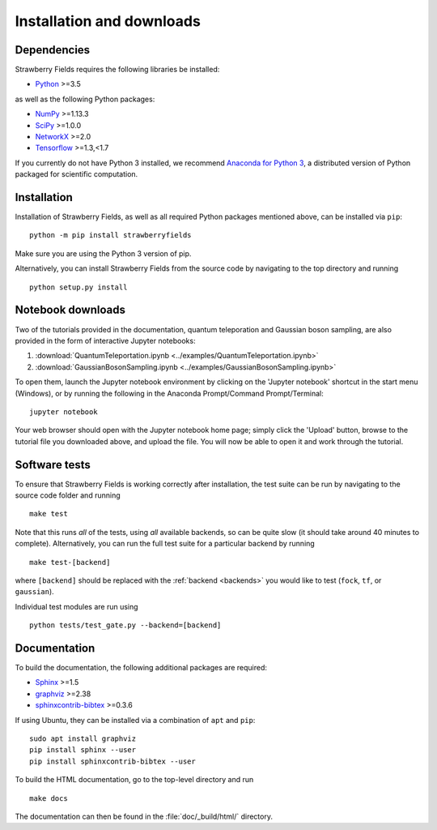 .. _installation:

Installation and downloads
#################################

.. .. include:: ../README.rst
   :start-line: 6

Dependencies
============

.. highlight:: bash

Strawberry Fields requires the following libraries be installed:

* `Python <http://python.org/>`_ >=3.5

as well as the following Python packages:

* `NumPy <http://numpy.org/>`_  >=1.13.3
* `SciPy <http://scipy.org/>`_  >=1.0.0
* `NetworkX <http://networkx.github.io/>`_ >=2.0
* `Tensorflow <https://www.tensorflow.org/>`_ >=1.3,<1.7


If you currently do not have Python 3 installed, we recommend `Anaconda for Python 3 <https://www.anaconda.com/download/>`_, a distributed version of Python packaged for scientific computation.


Installation
============

Installation of Strawberry Fields, as well as all required Python packages mentioned above, can be installed via ``pip``:
::

   	python -m pip install strawberryfields


Make sure you are using the Python 3 version of pip.

Alternatively, you can install Strawberry Fields from the source code by navigating to the top directory and running
::

	python setup.py install


Notebook downloads
===================

Two of the tutorials provided in the documentation, quantum teleporation and Gaussian boson sampling, are also provided in the form of interactive Jupyter notebooks:

1. :download:`QuantumTeleportation.ipynb <../examples/QuantumTeleportation.ipynb>`

2. :download:`GaussianBosonSampling.ipynb <../examples/GaussianBosonSampling.ipynb>`

To open them, launch the Jupyter notebook environment by clicking on the 'Jupyter notebook' shortcut in the start menu (Windows), or by running the following in the Anaconda Prompt/Command Prompt/Terminal:
::

	jupyter notebook

Your web browser should open with the Jupyter notebook home page; simply click the 'Upload' button, browse to the tutorial file you downloaded above, and upload the file. You will now be able to open it and work through the tutorial.



Software tests
==============

To ensure that Strawberry Fields is working correctly after installation, the test suite can be run by navigating to the source code folder and running
::

	make test

Note that this runs *all* of the tests, using *all* available backends, so can be quite slow (it should take around 40 minutes to complete). Alternatively, you can run the full test suite for a particular backend by running
::

	make test-[backend]

where ``[backend]`` should be replaced with the :ref:`backend <backends>` you would like to test (``fock``, ``tf``, or ``gaussian``).

Individual test modules are run using

::

	python tests/test_gate.py --backend=[backend]


Documentation
=============

To build the documentation, the following additional packages are required:

* `Sphinx <http://sphinx-doc.org/>`_ >=1.5
* `graphviz <http://graphviz.org/>`_ >=2.38
* `sphinxcontrib-bibtex <https://sphinxcontrib-bibtex.readthedocs.io/en/latest/>`_ >=0.3.6

If using Ubuntu, they can be installed via a combination of ``apt`` and ``pip``:
::

	sudo apt install graphviz
	pip install sphinx --user
	pip install sphinxcontrib-bibtex --user

To build the HTML documentation, go to the top-level directory and run
::

  make docs

The documentation can then be found in the :file:`doc/_build/html/` directory.
